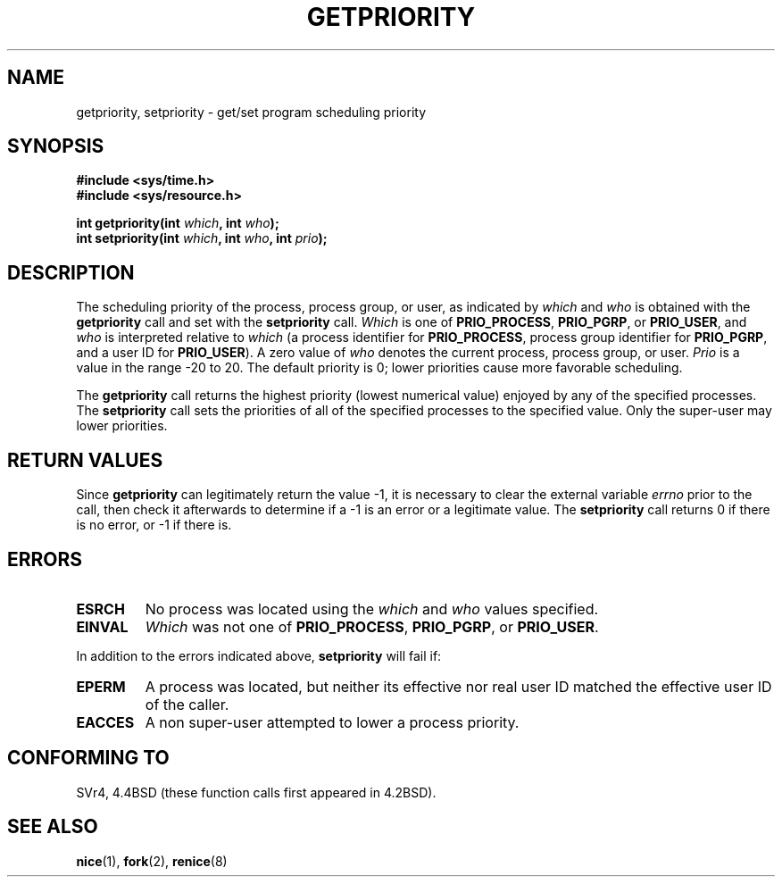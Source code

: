 .\" Copyright (c) 1980, 1991 The Regents of the University of California.
.\" All rights reserved.
.\"
.\" Redistribution and use in source and binary forms, with or without
.\" modification, are permitted provided that the following conditions
.\" are met:
.\" 1. Redistributions of source code must retain the above copyright
.\"    notice, this list of conditions and the following disclaimer.
.\" 2. Redistributions in binary form must reproduce the above copyright
.\"    notice, this list of conditions and the following disclaimer in the
.\"    documentation and/or other materials provided with the distribution.
.\" 3. All advertising materials mentioning features or use of this software
.\"    must display the following acknowledgement:
.\"	This product includes software developed by the University of
.\"	California, Berkeley and its contributors.
.\" 4. Neither the name of the University nor the names of its contributors
.\"    may be used to endorse or promote products derived from this software
.\"    without specific prior written permission.
.\"
.\" THIS SOFTWARE IS PROVIDED BY THE REGENTS AND CONTRIBUTORS ``AS IS'' AND
.\" ANY EXPRESS OR IMPLIED WARRANTIES, INCLUDING, BUT NOT LIMITED TO, THE
.\" IMPLIED WARRANTIES OF MERCHANTABILITY AND FITNESS FOR A PARTICULAR PURPOSE
.\" ARE DISCLAIMED.  IN NO EVENT SHALL THE REGENTS OR CONTRIBUTORS BE LIABLE
.\" FOR ANY DIRECT, INDIRECT, INCIDENTAL, SPECIAL, EXEMPLARY, OR CONSEQUENTIAL
.\" DAMAGES (INCLUDING, BUT NOT LIMITED TO, PROCUREMENT OF SUBSTITUTE GOODS
.\" OR SERVICES; LOSS OF USE, DATA, OR PROFITS; OR BUSINESS INTERRUPTION)
.\" HOWEVER CAUSED AND ON ANY THEORY OF LIABILITY, WHETHER IN CONTRACT, STRICT
.\" LIABILITY, OR TORT (INCLUDING NEGLIGENCE OR OTHERWISE) ARISING IN ANY WAY
.\" OUT OF THE USE OF THIS SOFTWARE, EVEN IF ADVISED OF THE POSSIBILITY OF
.\" SUCH DAMAGE.
.\"
.\"     @(#)getpriority.2	6.9 (Berkeley) 3/10/91
.\"
.\" Modified Sat Jul 24 16:33:19 1993 by Rik Faith <faith@cs.unc.edu>
.\" Modified Mon Jul  1 21:59:57 1996 by Andries Brouwer <aeb@cwi.nl>
.\" Modified Wed Nov  6 03:55:47 1996 by Eric S. Raymond <esr@thyrsus.com>
.TH GETPRIORITY 2 "24 July 1993" "BSD Man Page" "Linux Programmer's Manual"
.SH NAME
getpriority, setpriority \- get/set program scheduling priority
.SH SYNOPSIS
.B #include <sys/time.h>
.br
.B #include <sys/resource.h>
.sp
.BI "int getpriority(int " which ", int " who );
.br
.BI "int setpriority(int " which ", int " who ", int " prio );
.SH DESCRIPTION
The scheduling priority of the process, process group, or user, as
indicated by
.I which
and
.I who
is obtained with the
.B getpriority
call and set with the
.B setpriority
call.
.I Which
is one of
.BR PRIO_PROCESS ,
.BR PRIO_PGRP ,
or
.BR PRIO_USER ,
and 
.I who
is interpreted relative to 
.I which
(a process identifier for
.BR PRIO_PROCESS ,
process group
identifier for
.BR PRIO_PGRP ,
and a user ID for
.BR PRIO_USER ).
A zero value of
.I who
denotes the current process, process group, or user.
.I Prio
is a value in the range \-20 to 20.  The default priority is 0;
lower priorities cause more favorable scheduling.

The
.B getpriority
call returns the highest priority (lowest numerical value)
enjoyed by any of the specified processes.  The
.B setpriority
call sets the priorities of all of the specified processes
to the specified value.  Only the super-user may lower priorities.
.SH "RETURN VALUES"
Since
.B getpriority
can legitimately return the value \-1, it is necessary
to clear the external variable
.I errno
prior to the
call, then check it afterwards to determine
if a \-1 is an error or a legitimate value.
The
.B setpriority
call returns 0 if there is no error, or
\-1 if there is.
.SH ERRORS
.TP
.B ESRCH
No process was located using the 
.I which
and
.I who
values specified.
.TP
.B EINVAL
.I Which
was not one of
.BR PRIO_PROCESS ,
.BR PRIO_PGRP ,
or
.BR PRIO_USER .
.PP
In addition to the errors indicated above,
.B setpriority
will fail if:
.TP
.B EPERM
A process was located, but neither its effective nor real user
ID matched the effective user ID of the caller.
.TP
.B EACCES
A non super-user attempted to lower a process priority.
.SH CONFORMING TO
SVr4, 4.4BSD (these function calls first appeared in 4.2BSD).
.SH "SEE ALSO"
.BR nice (1),
.BR fork (2),
.BR renice (8)
